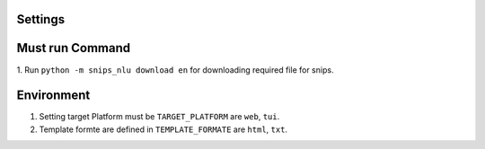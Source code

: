
Settings
--------

Must run Command
----------------

1. Run ``python -m snips_nlu download en`` for downloading required
file for snips.

Environment
-----------
1. Setting target Platform must be ``TARGET_PLATFORM`` are ``web``, ``tui``.
2. Template formte are defined in ``TEMPLATE_FORMATE`` are ``html``, ``txt``.